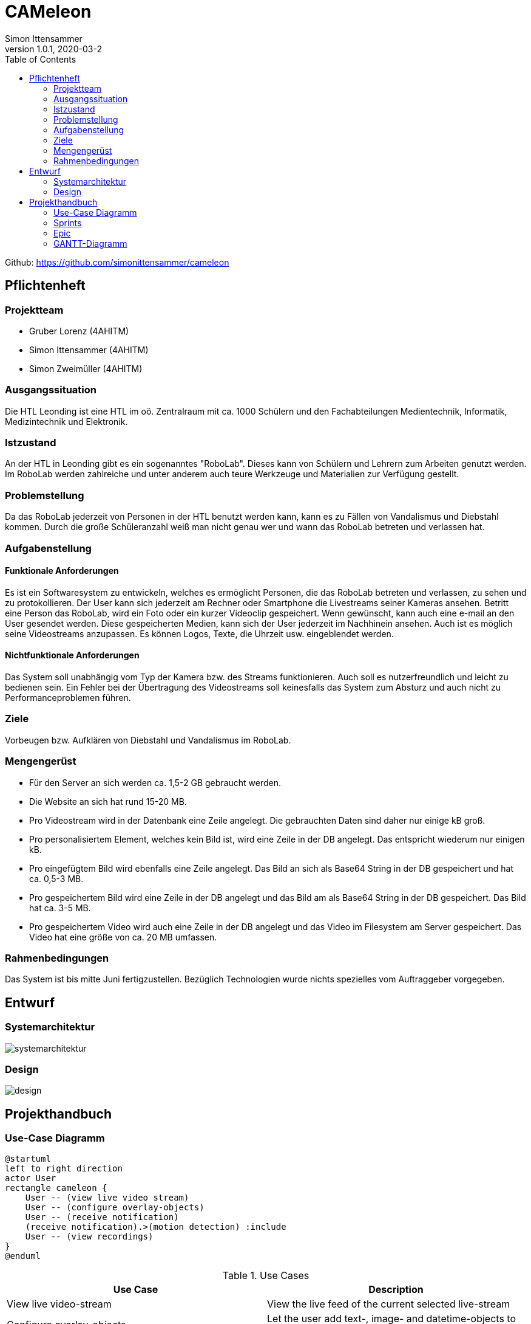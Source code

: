 = CAMeleon
Simon Ittensammer
1.0.1, 2020-03-2
:sourcedir: ../src/main/java
:icons: font
:toc: left

Github:
https://github.com/simonittensammer/cameleon

== Pflichtenheft

=== Projektteam
    - Gruber Lorenz (4AHITM)
    - Simon Ittensammer (4AHITM)
    - Simon Zweimüller (4AHITM)

=== Ausgangssituation

Die HTL Leonding ist eine HTL im oö. Zentralraum mit ca. 1000 Schülern und den Fachabteilungen Medientechnik, Informatik, Medizintechnik und Elektronik.

=== Istzustand

An der HTL in Leonding gibt es ein sogenanntes "RoboLab". Dieses kann von Schülern und Lehrern zum Arbeiten genutzt werden. Im RoboLab werden zahlreiche und unter anderem auch teure Werkzeuge und Materialien zur Verfügung gestellt.

=== Problemstellung

Da das RoboLab jederzeit von Personen in der HTL benutzt werden kann, kann es zu Fällen von Vandalismus und Diebstahl kommen. Durch die große Schüleranzahl weiß man nicht genau wer und wann das RoboLab betreten und verlassen hat.

=== Aufgabenstellung

==== Funktionale Anforderungen

Es ist ein Softwaresystem zu entwickeln, welches es ermöglicht Personen, die das RoboLab betreten und verlassen, zu sehen und zu protokollieren.
Der User kann sich jederzeit am Rechner oder Smartphone die Livestreams seiner Kameras ansehen.
Betritt eine Person das RoboLab, wird ein Foto oder ein kurzer Videoclip gespeichert.
Wenn gewünscht, kann auch eine e-mail an den User gesendet werden.
Diese gespeicherten Medien, kann sich der User jederzeit im Nachhinein ansehen.
Auch ist es möglich seine Videostreams anzupassen. Es können Logos, Texte, die Uhrzeit usw. eingeblendet werden.

==== Nichtfunktionale Anforderungen

Das System soll unabhängig vom Typ der Kamera bzw. des Streams funktionieren.
Auch soll es nutzerfreundlich und leicht zu bedienen sein.
Ein Fehler bei der Übertragung des Videostreams soll keinesfalls das System zum Absturz und auch nicht zu Performanceproblemen führen.

=== Ziele

Vorbeugen bzw. Aufklären von Diebstahl und Vandalismus im RoboLab.

=== Mengengerüst

 - Für den Server an sich werden ca. 1,5-2 GB gebraucht werden.
 - Die Website an sich hat rund 15-20 MB.
 - Pro Videostream wird in der Datenbank eine Zeile angelegt. Die gebrauchten Daten sind daher nur einige kB groß.
 - Pro personalisiertem Element, welches kein Bild ist, wird eine Zeile in der DB angelegt. Das entspricht wiederum nur einigen kB.
 - Pro eingefügtem Bild wird ebenfalls eine Zeile angelegt. Das Bild an sich als Base64 String in der DB gespeichert und hat ca. 0,5-3 MB.
 - Pro gespeichertem Bild wird eine Zeile in der DB angelegt und das Bild am als Base64 String in der DB gespeichert. Das Bild hat ca. 3-5 MB.
 - Pro gespeichertem Video wird auch eine Zeile in der DB angelegt und das Video im Filesystem am Server gespeichert. Das Video hat eine größe von ca. 20 MB umfassen.

=== Rahmenbedingungen

Das System ist bis mitte Juni fertigzustellen.
Bezüglich Technologien wurde nichts spezielles vom Auftraggeber vorgegeben.

== Entwurf
=== Systemarchitektur

image:systemarchitektur.png[]

=== Design

image:design.png[]

== Projekthandbuch

=== Use-Case Diagramm

[plantuml,use-case,png]
----
@startuml
left to right direction
actor User
rectangle cameleon {
    User -- (view live video stream)
    User -- (configure overlay-objects)
    User -- (receive notification)
    (receive notification).>(motion detection) :include
    User -- (view recordings)
}
@enduml
----

.Use Cases
|===
|Use Case |Description

|View live video-stream
|View the live feed of the current selected live-stream

|Configure overlay-objects
|Let the user add text-, image- and datetime-objects to all of his live-streams.

|Receive notification
|Get notified on link:https://telegram.org[telegram] when motion is detected

|View recordings
|Let the user view recorded stream-snippets on the website
|===

=== Sprints

image:sprints.png[]

=== Epic

image:epic.png[]

=== GANTT-Diagramm

image:gantt.png[]

